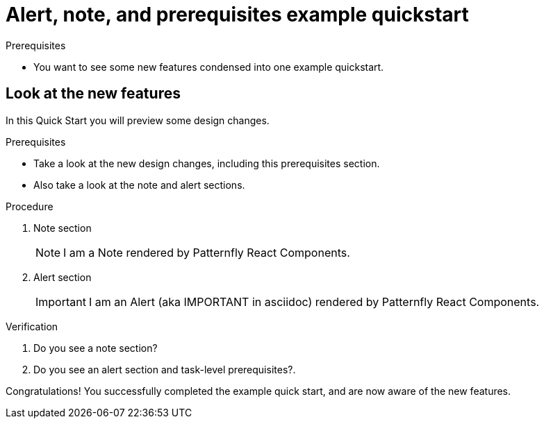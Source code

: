 [id="chap-alert-note-prereq"]
= Alert, note, and prerequisites example quickstart

.Prerequisites
* You want to see some new features condensed into one example quickstart.

ifdef::qs[]
[#description-alert-note]
Preview newly added features: Alert, note, and prerequisite sections rendered using Patternfly React Components.

[#introduction]
Welcome to this example quickstart making it easy to see some new features, which will be included in a design rework of the quickstart drawer.
endif::[]

[id="task-1_{context}",module-type="proc"]
== Look at the new features

In this Quick Start you will preview some design changes.

.Prerequisites
* Take a look at the new design changes, including this prerequisites section.
* Also take a look at the note and alert sections.

.Procedure
. Note section
+
NOTE: I am a Note rendered by Patternfly React Components.
+

. Alert section
+
IMPORTANT: I am an Alert (aka IMPORTANT in asciidoc) rendered by Patternfly React Components.

.Verification
. Do you see a note section?
. Do you see an alert section and task-level prerequisites?.

[#conclusion]
Congratulations! You successfully completed the example quick start, and are now aware of the new features.

